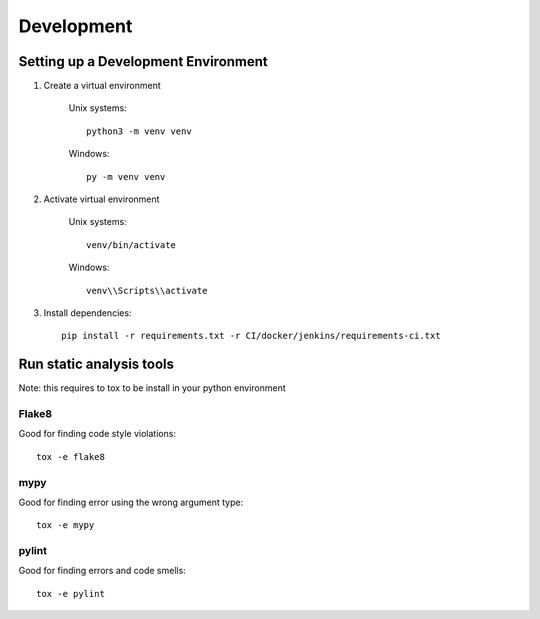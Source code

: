 ===========
Development
===========

Setting up a Development Environment
====================================


1) Create a virtual environment

    Unix systems::

        python3 -m venv venv

    Windows::

        py -m venv venv

2) Activate virtual environment

    Unix systems::

        venv/bin/activate

    Windows::

        venv\\Scripts\\activate


3) Install dependencies::

    pip install -r requirements.txt -r CI/docker/jenkins/requirements-ci.txt



Run static analysis tools
=========================

Note: this requires to tox to be install in your python environment

Flake8
------

Good for finding code style violations::

    tox -e flake8

mypy
----

Good for finding error using the wrong argument type::

    tox -e mypy

pylint
------

Good for finding errors and code smells::

    tox -e pylint
